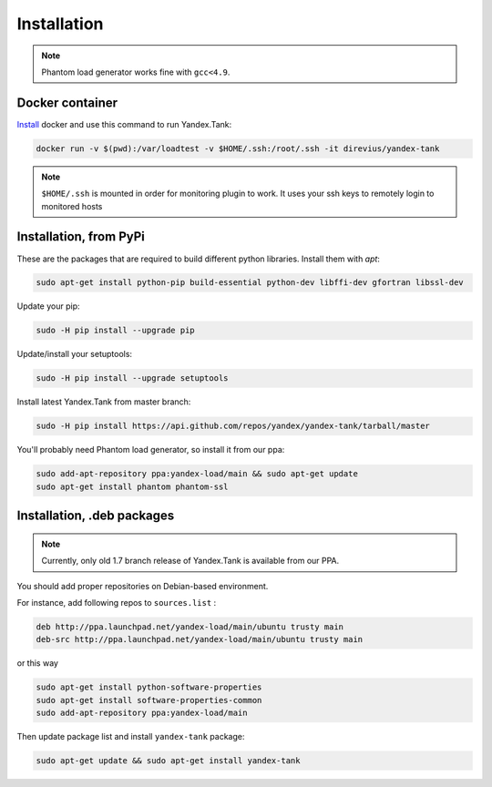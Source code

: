 ============
Installation
============

.. note::

  Phantom load generator works fine with ``gcc<4.9``.

****************
Docker container
****************

`Install <https://www.docker.com/products/overview>`_ docker and use this command to run Yandex.Tank:

.. code-block:: bash

    docker run -v $(pwd):/var/loadtest -v $HOME/.ssh:/root/.ssh -it direvius/yandex-tank

.. note::

  ``$HOME/.ssh`` is mounted in order for monitoring plugin to work. It uses your ssh keys to remotely login to monitored hosts

************************
Installation, from PyPi
************************

These are the packages that are required to build different python libraries. Install them with `apt`:

.. code-block:: bash

    sudo apt-get install python-pip build-essential python-dev libffi-dev gfortran libssl-dev

Update your pip:

.. code-block:: bash

    sudo -H pip install --upgrade pip

Update/install your setuptools:

.. code-block:: bash

    sudo -H pip install --upgrade setuptools

Install latest Yandex.Tank from master branch:

.. code-block:: bash

    sudo -H pip install https://api.github.com/repos/yandex/yandex-tank/tarball/master

You'll probably need Phantom load generator, so install it from our ppa:

.. code-block:: bash

    sudo add-apt-repository ppa:yandex-load/main && sudo apt-get update
    sudo apt-get install phantom phantom-ssl

****************************
Installation, .deb packages
****************************

.. note::
    
    Currently, only old 1.7 branch release of Yandex.Tank is available from our PPA.

You should add proper repositories on Debian-based environment.

For instance, add following repos to ``sources.list`` :

.. code-block:: bash

    deb http://ppa.launchpad.net/yandex-load/main/ubuntu trusty main
    deb-src http://ppa.launchpad.net/yandex-load/main/ubuntu trusty main

or this way

.. code-block:: bash

    sudo apt-get install python-software-properties
    sudo apt-get install software-properties-common
    sudo add-apt-repository ppa:yandex-load/main

Then update package list and install ``yandex-tank`` package:

.. code-block:: bash

    sudo apt-get update && sudo apt-get install yandex-tank

